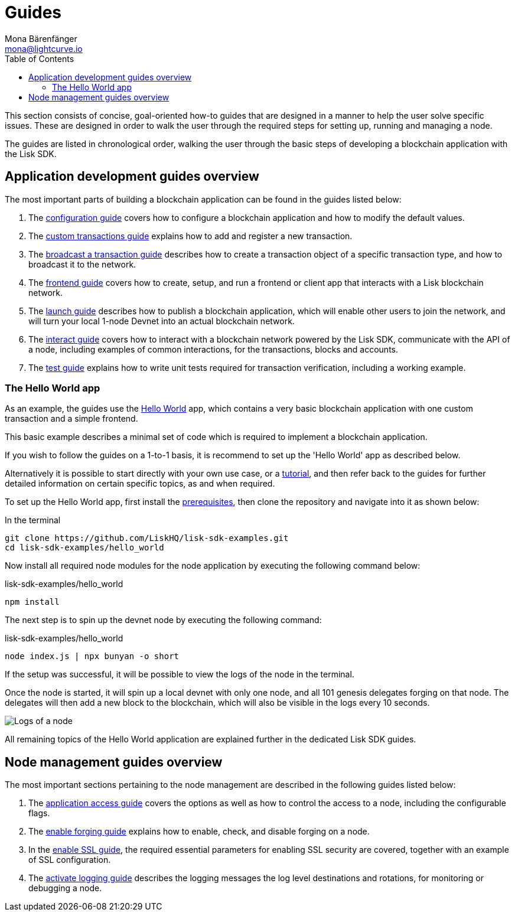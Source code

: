 = Guides
Mona Bärenfänger <mona@lightcurve.io>
:description: This section provides an overview of the application development and node management guides for the Lisk SDK.
:toc:
:imagesdir: ../../assets/images
:url_github_hello: https://github.com/LiskHQ/lisk-sdk-examples/tree/development/hello_world
:url_react: https://reactjs.org/

:url_api_access: guides/node-management/api-access.adoc
:url_forging: guides/node-management/forging.adoc
:url_enable_ssl: guides/node-management/enable-ssl.adoc
:url_logging: guides/node-management/logging.adoc
:url_broadcast: guides/app-development/broadcast.adoc
:url_config: guides/app-development/configuration.adoc
:url_custom: guides/app-development/customize.adoc
:url_frontend: guides/app-development/frontend.adoc
:url_launch: guides/app-development/launch.adoc
:url_interact: guides/app-development/interact.adoc
:url_test: guides/app-development/test.adoc
:url_setup: setup.adoc
:url_tutorials: tutorials/index.adoc

This section consists of concise, goal-oriented how-to guides that are designed in a manner to help the user solve specific issues.
These are designed in order to walk the user through the required steps for setting up, running and managing a node.

The guides are listed in chronological order, walking the user through the basic steps of developing a blockchain application with the Lisk SDK.

== Application development guides overview

The most important parts of building a blockchain application can be found in the guides listed below:

. The xref:{url_config}[configuration guide] covers how to configure a blockchain application and how to modify the default values.
. The xref:{url_custom}[custom transactions guide] explains how to add and register a new transaction.
. The xref:{url_broadcast}[broadcast a transaction guide] describes how to create a transaction object of a specific transaction type, and how to broadcast it to the network.
. The xref:{url_frontend}[frontend guide] covers how to create, setup, and run a frontend or client app that interacts with a Lisk blockchain network.
. The xref:{url_launch}[launch guide] describes how to publish a blockchain application, which will enable other users to join the network, and will turn your local 1-node Devnet into an actual blockchain network.
. The xref:{url_interact}[interact guide] covers how to interact with a blockchain network powered by the Lisk SDK, communicate with the API of a node, including examples of common interactions, for the transactions, blocks and accounts.
. The xref:{test}[test guide] explains how to write unit tests required for transaction verification, including a working example.


[[hello_world_app]]
=== The Hello World app

As an example, the guides use the {url_github_hello}[Hello World^] app, which contains a very basic blockchain application with one custom transaction and a simple frontend.

This basic example describes a minimal set of code which is required to implement a blockchain application.

If you wish to follow the guides on a 1-to-1 basis, it is recommend to set up the 'Hello World' app as described below.

Alternatively it is possible to start directly with your own use case, or a xref:{url_tutorials}[tutorial], and then refer back to the guides for further detailed information on certain specific topics, as and when required.

To set up the Hello World app, first install the xref:{url_setup}[prerequisites], then clone the repository and navigate into it as shown below:

.In the terminal
[source,bash]
----
git clone https://github.com/LiskHQ/lisk-sdk-examples.git
cd lisk-sdk-examples/hello_world
----

Now install all required node modules for the node application by executing the following command below:

.lisk-sdk-examples/hello_world
[source,bash]
----
npm install
----

The next step is to spin up the devnet node by executing the following command:

.lisk-sdk-examples/hello_world
[source,bash]
----
node index.js | npx bunyan -o short
----

If the setup was successful, it will be possible to view the logs of the node in the terminal.

Once the node is started, it will spin up a local devnet with only one node, and all 101 genesis delegates forging on that node.
The delegates will then add a new block to the blockchain, which will also be visible in the logs every 10 seconds.

image::run_a_blockchain_10_secs.gif[Logs of a node]

All remaining topics of the Hello World application are explained further in the dedicated Lisk SDK guides.

== Node management guides overview

The most important sections pertaining to the node management are described in the following guides listed below:

. The xref:{url_api_access}[application access guide] covers the options as well as how to control the access to a node, including the configurable flags.
. The xref:{url_forging}[enable forging guide] explains how to enable, check, and disable forging on a node.
. In the xref:{url_enable_ssl}[enable SSL guide], the required essential parameters for enabling SSL security are covered, together with an example of SSL configuration.
. The xref:{url_logging}[activate logging guide] describes the logging messages the log level destinations and rotations, for monitoring or debugging a node.

